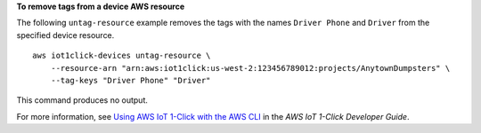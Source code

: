 **To remove tags from a device AWS resource**

The following ``untag-resource`` example removes the tags with the names ``Driver Phone`` and ``Driver`` from the specified device resource. ::

    aws iot1click-devices untag-resource \
        --resource-arn "arn:aws:iot1click:us-west-2:123456789012:projects/AnytownDumpsters" \
        --tag-keys "Driver Phone" "Driver"


This command produces no output.

For more information, see `Using AWS IoT 1-Click with the AWS CLI <https://docs.aws.amazon.com/iot-1-click/latest/developerguide/1click-cli.html>`__ in the *AWS IoT 1-Click Developer Guide*.

